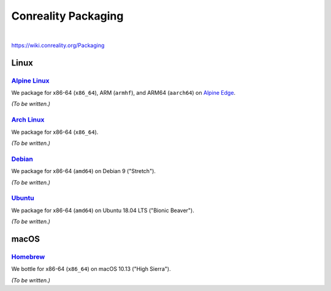 ********************
Conreality Packaging
********************

.. image:: https://img.shields.io/badge/license-Public%20Domain-blue.svg
   :alt: Project license
   :target: https://unlicense.org/

.. image:: https://img.shields.io/travis/conreality/conreality-packaging/master.svg
   :alt: Travis CI build status
   :target: https://travis-ci.org/conreality/conreality-packaging

|

https://wiki.conreality.org/Packaging

Linux
=====

`Alpine Linux <https://en.wikipedia.org/wiki/Alpine_Linux>`__
-------------------------------------------------------------

We package for x86-64 (``x86_64``), ARM (``armhf``), and ARM64 (``aarch64``)
on `Alpine Edge <https://wiki.alpinelinux.org/wiki/Edge>`__.

*(To be written.)*

`Arch Linux <https://en.wikipedia.org/wiki/Arch_Linux>`__
---------------------------------------------------------

We package for x86-64 (``x86_64``).

*(To be written.)*

`Debian <https://en.wikipedia.org/wiki/Debian>`__
-------------------------------------------------

We package for x86-64 (``amd64``) on Debian 9 ("Stretch").

*(To be written.)*

`Ubuntu <https://en.wikipedia.org/wiki/Ubuntu_(operating_system)>`__
--------------------------------------------------------------------

We package for x86-64 (``amd64``) on Ubuntu 18.04 LTS ("Bionic Beaver").

*(To be written.)*

macOS
=====

`Homebrew <https://en.wikipedia.org/wiki/Homebrew_(package_management_software)>`__
-----------------------------------------------------------------------------------

We bottle for x86-64 (``x86_64``) on macOS 10.13 ("High Sierra").

*(To be written.)*
